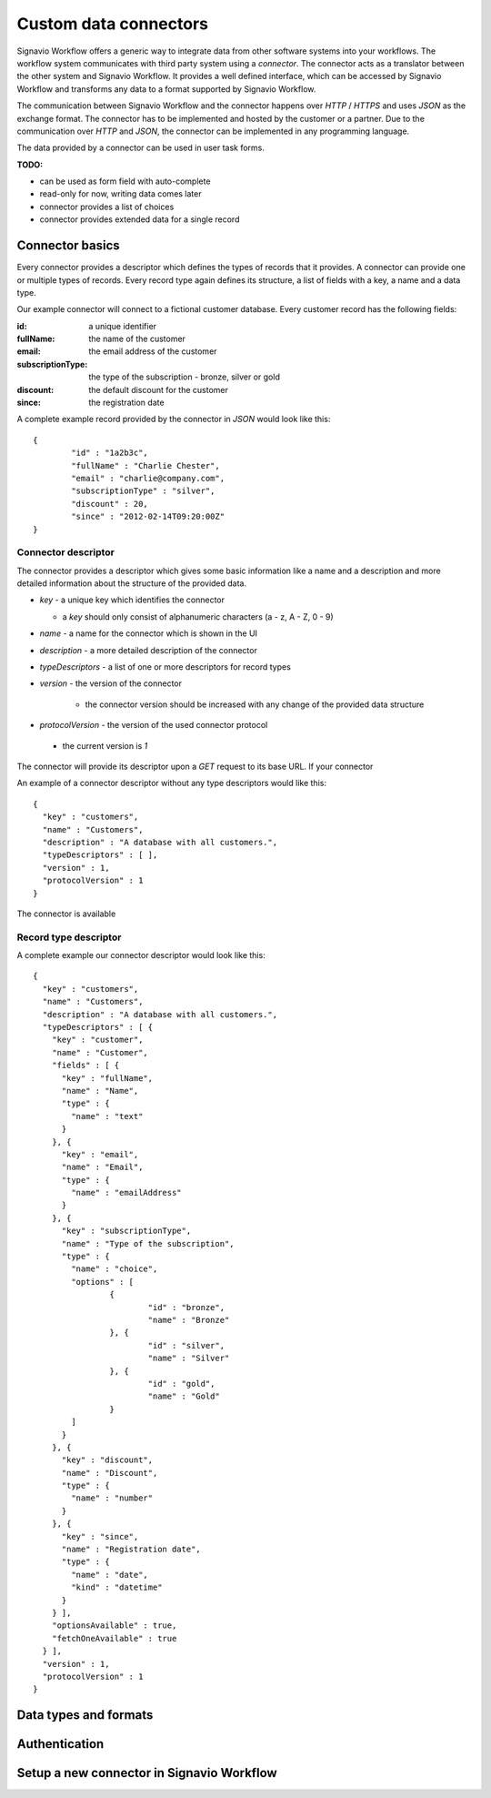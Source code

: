 .. _connector-integration:

Custom data connectors
======================

Signavio Workflow offers a generic way to integrate data from other software systems into your workflows.
The workflow system communicates with third party system using a *connector*.
The connector acts as a translator between the other system and Signavio Workflow.
It provides a well defined interface, which can be accessed by Signavio Workflow and transforms any data to a format supported by Signavio Workflow.


The communication between Signavio Workflow and the connector happens over *HTTP* / *HTTPS* and uses *JSON* as the exchange format.
The connector has to be implemented and hosted by the customer or a partner.
Due to the communication over *HTTP* and *JSON*, the connector can be implemented in any programming language.


The data provided by a connector can be used in user task forms.

**TODO:**

* can be used as form field with auto-complete
* read-only for now, writing data comes later
* connector provides a list of choices
* connector provides extended data for a single record

Connector basics
----------------

Every connector provides a descriptor which defines the types of records that it provides.
A connector can provide one or multiple types of records.
Every record type again defines its structure, a list of fields with a key, a name and a data type.


Our example connector will connect to a fictional customer database.
Every customer record has the following fields:

:id: a unique identifier
:fullName: the name of the customer
:email: the email address of the customer
:subscriptionType: the type of the subscription - bronze, silver or gold
:discount: the default discount for the customer
:since: the registration date

A complete example record provided by the connector in *JSON* would look like this: ::

	{
		"id" : "1a2b3c",
		"fullName" : "Charlie Chester",
		"email" : "charlie@company.com",
		"subscriptionType" : "silver",
		"discount" : 20,
		"since" : "2012-02-14T09:20:00Z"
	}

Connector descriptor
^^^^^^^^^^^^^^^^^^^^

The connector provides a descriptor which gives some basic information like a name and a description and more detailed information about the structure of the provided data.


* *key* - a unique key which identifies the connector

  * a *key* should only consist of alphanumeric characters (a - z, A - Z, 0 - 9)

* *name* - a name for the connector which is shown in the UI
* *description* - a more detailed description of the connector
* *typeDescriptors* - a list of one or more descriptors for record types
* *version* - the version of the connector
	
	* the connector version should be increased with any change of the provided data structure

* *protocolVersion* - the version of the used connector protocol 

 * the current version is `1`

The connector will provide its descriptor upon a *GET* request to its base URL.
If your connector 

An example of a connector descriptor without any type descriptors would like this: ::

	{
	  "key" : "customers",
	  "name" : "Customers",
	  "description" : "A database with all customers.",
	  "typeDescriptors" : [ ],
	  "version" : 1,
	  "protocolVersion" : 1
	}

The connector is available 

Record type descriptor
^^^^^^^^^^^^^^^^^^^^^^

A complete example our connector descriptor would look like this: ::

	{
	  "key" : "customers",
	  "name" : "Customers",
	  "description" : "A database with all customers.",
	  "typeDescriptors" : [ {
	    "key" : "customer",
	    "name" : "Customer",
	    "fields" : [ {
	      "key" : "fullName",
	      "name" : "Name",
	      "type" : {
	        "name" : "text"
	      }
	    }, {
	      "key" : "email",
	      "name" : "Email",
	      "type" : {
	        "name" : "emailAddress"
	      }
	    }, {
	      "key" : "subscriptionType",
	      "name" : "Type of the subscription",
	      "type" : {
	        "name" : "choice",
	        "options" : [
	        	{
	        		"id" : "bronze",
	        		"name" : "Bronze"
	        	}, {
	        		"id" : "silver",
	        		"name" : "Silver"
	        	}, {
	        		"id" : "gold",
	        		"name" : "Gold"
	        	}
	        ]
	      }
	    }, {
	      "key" : "discount",
	      "name" : "Discount",
	      "type" : {
	        "name" : "number"
	      }
	    }, {
	      "key" : "since",
	      "name" : "Registration date",
	      "type" : {
	        "name" : "date",
	        "kind" : "datetime"
	      }
	    } ],
	    "optionsAvailable" : true,
	    "fetchOneAvailable" : true
	  } ],
	  "version" : 1,
	  "protocolVersion" : 1
	}

Data types and formats
----------------------


Authentication
--------------



Setup a new connector in Signavio Workflow
------------------------------------------

